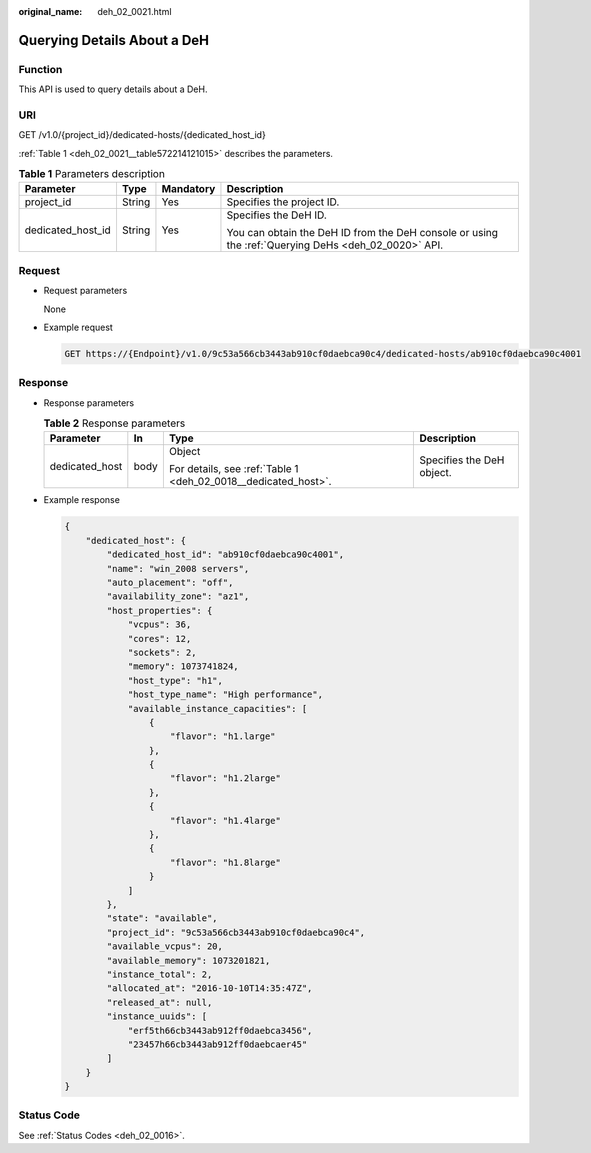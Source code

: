 :original_name: deh_02_0021.html

.. _deh_02_0021:

Querying Details About a DeH
============================

Function
--------

This API is used to query details about a DeH.

URI
---

GET /v1.0/{project_id}/dedicated-hosts/{dedicated_host_id}

:ref:`Table 1 <deh_02_0021__table572214121015>` describes the parameters.

.. _deh_02_0021__table572214121015:

.. table:: **Table 1** Parameters description

   +-------------------+-----------------+-----------------+-----------------------------------------------------------------------------------------------------+
   | Parameter         | Type            | Mandatory       | Description                                                                                         |
   +===================+=================+=================+=====================================================================================================+
   | project_id        | String          | Yes             | Specifies the project ID.                                                                           |
   +-------------------+-----------------+-----------------+-----------------------------------------------------------------------------------------------------+
   | dedicated_host_id | String          | Yes             | Specifies the DeH ID.                                                                               |
   |                   |                 |                 |                                                                                                     |
   |                   |                 |                 | You can obtain the DeH ID from the DeH console or using the :ref:`Querying DeHs <deh_02_0020>` API. |
   +-------------------+-----------------+-----------------+-----------------------------------------------------------------------------------------------------+

Request
-------

-  Request parameters

   None

-  Example request

   .. code-block:: text

      GET https://{Endpoint}/v1.0/9c53a566cb3443ab910cf0daebca90c4/dedicated-hosts/ab910cf0daebca90c4001

Response
--------

-  Response parameters

   .. table:: **Table 2** Response parameters

      +-----------------+-----------------+----------------------------------------------------------------+---------------------------+
      | Parameter       | In              | Type                                                           | Description               |
      +=================+=================+================================================================+===========================+
      | dedicated_host  | body            | Object                                                         | Specifies the DeH object. |
      |                 |                 |                                                                |                           |
      |                 |                 | For details, see :ref:`Table 1 <deh_02_0018__dedicated_host>`. |                           |
      +-----------------+-----------------+----------------------------------------------------------------+---------------------------+

-  Example response

   .. code-block::

      {
          "dedicated_host": {
              "dedicated_host_id": "ab910cf0daebca90c4001",
              "name": "win_2008 servers",
              "auto_placement": "off",
              "availability_zone": "az1",
              "host_properties": {
                  "vcpus": 36,
                  "cores": 12,
                  "sockets": 2,
                  "memory": 1073741824,
                  "host_type": "h1",
                  "host_type_name": "High performance",
                  "available_instance_capacities": [
                      {
                          "flavor": "h1.large"
                      },
                      {
                          "flavor": "h1.2large"
                      },
                      {
                          "flavor": "h1.4large"
                      },
                      {
                          "flavor": "h1.8large"
                      }
                  ]
              },
              "state": "available",
              "project_id": "9c53a566cb3443ab910cf0daebca90c4",
              "available_vcpus": 20,
              "available_memory": 1073201821,
              "instance_total": 2,
              "allocated_at": "2016-10-10T14:35:47Z",
              "released_at": null,
              "instance_uuids": [
                  "erf5th66cb3443ab912ff0daebca3456",
                  "23457h66cb3443ab912ff0daebcaer45"
              ]
          }
      }

Status Code
-----------

See :ref:`Status Codes <deh_02_0016>`.
